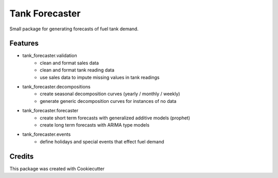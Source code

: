 ===============
Tank Forecaster
===============

Small package for generating forecasts of fuel tank demand.


Features
--------

- tank_forecaster.validation
    - clean and format sales data
    - clean and format tank reading data
    - use sales data to impute missing values in tank readings
- tank_forecaster.decompositions
    - create seasonal decomposition curves (yearly / monthly / weekly)
    - generate generic decomposition curves for instances of no data
- tank_forecaster.forecaster
    - create short term forecasts with generalized additive models (prophet)
    - create long term forecasts with ARIMA type models
- tank_forecaster.events
    - define holidays and special events that effect fuel demand


Credits
-------

This package was created with Cookiecutter
